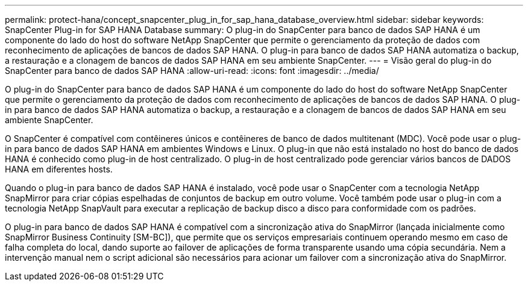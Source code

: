 ---
permalink: protect-hana/concept_snapcenter_plug_in_for_sap_hana_database_overview.html 
sidebar: sidebar 
keywords: SnapCenter Plug-in for SAP HANA Database 
summary: O plug-in do SnapCenter para banco de dados SAP HANA é um componente do lado do host do software NetApp SnapCenter que permite o gerenciamento da proteção de dados com reconhecimento de aplicações de bancos de dados SAP HANA. O plug-in para banco de dados SAP HANA automatiza o backup, a restauração e a clonagem de bancos de dados SAP HANA em seu ambiente SnapCenter. 
---
= Visão geral do plug-in do SnapCenter para banco de dados SAP HANA
:allow-uri-read: 
:icons: font
:imagesdir: ../media/


[role="lead"]
O plug-in do SnapCenter para banco de dados SAP HANA é um componente do lado do host do software NetApp SnapCenter que permite o gerenciamento da proteção de dados com reconhecimento de aplicações de bancos de dados SAP HANA. O plug-in para banco de dados SAP HANA automatiza o backup, a restauração e a clonagem de bancos de dados SAP HANA em seu ambiente SnapCenter.

O SnapCenter é compatível com contêineres únicos e contêineres de banco de dados multitenant (MDC). Você pode usar o plug-in para banco de dados SAP HANA em ambientes Windows e Linux. O plug-in que não está instalado no host do banco de dados HANA é conhecido como plug-in de host centralizado. O plug-in de host centralizado pode gerenciar vários bancos de DADOS HANA em diferentes hosts.

Quando o plug-in para banco de dados SAP HANA é instalado, você pode usar o SnapCenter com a tecnologia NetApp SnapMirror para criar cópias espelhadas de conjuntos de backup em outro volume. Você também pode usar o plug-in com a tecnologia NetApp SnapVault para executar a replicação de backup disco a disco para conformidade com os padrões.

O plug-in para banco de dados SAP HANA é compatível com a sincronização ativa do SnapMirror (lançada inicialmente como SnapMirror Business Continuity [SM-BC]), que permite que os serviços empresariais continuem operando mesmo em caso de falha completa do local, dando suporte ao failover de aplicações de forma transparente usando uma cópia secundária. Nem a intervenção manual nem o script adicional são necessários para acionar um failover com a sincronização ativa do SnapMirror.
